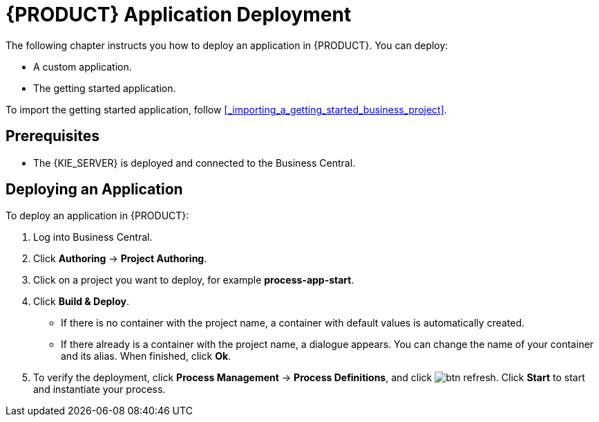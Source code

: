 = {PRODUCT} Application Deployment

The following chapter instructs you how to deploy an application in {PRODUCT}. You can deploy:

* A custom application.
* The getting started application.

To import the getting started application, follow <<_importing_a_getting_started_business_project>>.

[float]
== Prerequisites

* The {KIE_SERVER} is deployed and connected to the Business Central.

== Deploying an Application

To deploy an application in {PRODUCT}:

. Log into Business Central.
. Click *Authoring* -> *Project Authoring*.
. Click on a project you want to deploy, for example *process-app-start*.
. Click *Build & Deploy*. 
+
* If there is no container with the project name, a container with default values is automatically created.
* If there already is a container with the project name, a dialogue appears. You can change the name of your container and its alias. When finished, click *Ok*.

. To verify the deployment, click *Process Management* -> *Process Definitions*, and click image:btn_refresh.png[]. Click *Start* to start and instantiate your process.
